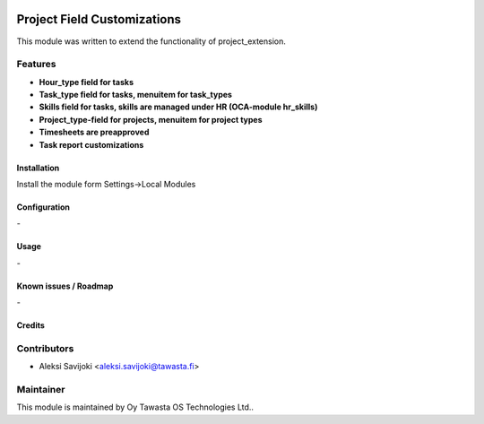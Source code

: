 .. image:: https://img.shields.io/badge/licence-AGPL--3-blue.svg
   :target: http://www.gnu.org/licenses/agpl-3.0-standalone.html
   :alt: License: AGPL-3

============================
Project Field Customizations
============================

This module was written to extend the functionality of project_extension. 

Features
--------

* **Hour_type field for tasks**

* **Task_type field for tasks, menuitem for task_types**

* **Skills field for tasks, skills are managed under HR (OCA-module hr_skills)**

* **Project_type-field for projects, menuitem for project types**

* **Timesheets are preapproved**

* **Task report customizations**


Installation
============

Install the module form Settings->Local Modules

Configuration
=============
\-

Usage
=====
\-

Known issues / Roadmap
======================
\-

Credits
=======

Contributors
------------

* Aleksi Savijoki <aleksi.savijoki@tawasta.fi>

Maintainer
----------

.. image:: http://tawasta.fi/templates/tawastrap/images/logo.png
   :alt: Oy Tawasta OS Technologies Ltd.
   :target: http://tawasta.fi/

This module is maintained by Oy Tawasta OS Technologies Ltd..

